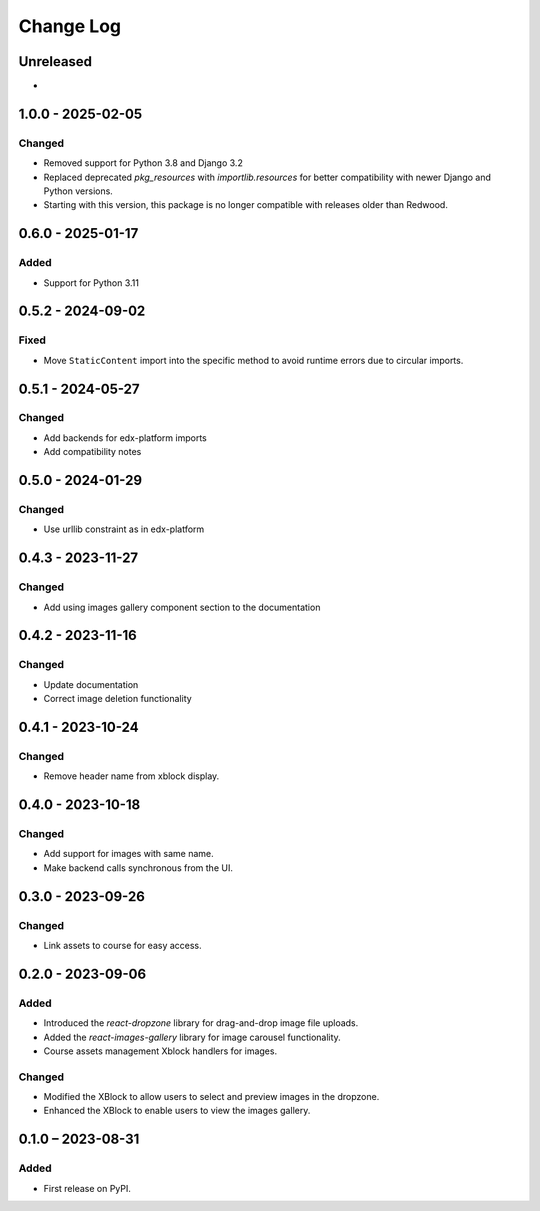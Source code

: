 Change Log
##########

..
   All enhancements and patches to imagesgallery will be documented
   in this file.  It adheres to the structure of https://keepachangelog.com/ ,
   but in reStructuredText instead of Markdown (for ease of incorporation into
   Sphinx documentation and the PyPI description).

   This project adheres to Semantic Versioning (https://semver.org/).

.. There should always be an "Unreleased" section for changes pending release.

Unreleased
**********

*

1.0.0 - 2025-02-05
**********************************************

Changed
=======

* Removed support for Python 3.8 and Django 3.2
* Replaced deprecated `pkg_resources` with `importlib.resources` for better compatibility with newer Django and Python versions.
* Starting with this version, this package is no longer compatible with releases older than Redwood.

0.6.0 - 2025-01-17
**********************************************

Added
=====

* Support for Python 3.11

0.5.2 - 2024-09-02
**********************************************

Fixed
=====

* Move ``StaticContent`` import into the specific method
  to avoid runtime errors due to circular imports.

0.5.1 - 2024-05-27
**********************************************

Changed
=======

* Add backends for edx-platform imports
* Add compatibility notes

0.5.0 - 2024-01-29
**********************************************

Changed
=======

* Use urllib constraint as in edx-platform

0.4.3 - 2023-11-27
**********************************************

Changed
=======

* Add using images gallery component section to the documentation

0.4.2 - 2023-11-16
**********************************************

Changed
=======

* Update documentation
* Correct image deletion functionality

0.4.1 - 2023-10-24
**********************************************

Changed
=======

* Remove header name from xblock display.

0.4.0 - 2023-10-18
**********************************************

Changed
=======

* Add support for images with same name.
* Make backend calls synchronous from the UI.

0.3.0 - 2023-09-26
**********************************************

Changed
=======

* Link assets to course for easy access.

0.2.0 - 2023-09-06
**********************************************

Added
=====

* Introduced the `react-dropzone` library for drag-and-drop image file uploads.
* Added the `react-images-gallery` library for image carousel functionality.
* Course assets management Xblock handlers for images.

Changed
=======

* Modified the XBlock to allow users to select and preview images in the dropzone.
* Enhanced the XBlock to enable users to view the images gallery.

0.1.0 – 2023-08-31
**********************************************

Added
=====

* First release on PyPI.

